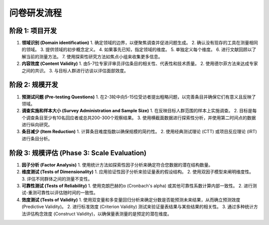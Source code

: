 问卷研发流程
=================

阶段 1: 项目开发
-----------------

#. **领域识别 (Domain identification)**
   1. 确定领域的边界，以便聚焦调查并促进问题生成。
   2. 确认没有现存的工具在测量相同的领域。
   3. 提供领域的初步概念定义。
   4. 如果事先已知，指定领域的维度。
   5. 单独定义每个维度。
   6. 进行文献回顾以了解当前的测量方法。
   7. 使用探索性研究方法如焦点小组来收集更多信息。

#. **内容效度 (Content Validity)**
   1. 由5-7位专家评审员评估条目的相关性、代表性和技术质量。
   2. 使用德尔菲方法来达成专家之间的共识。
   3. 与目标人群进行访谈以评估面部效度。

阶段 2: 规模开发
-----------------

#. **预测试问题 (Pre-testing Questions)**
   1. 在2-3轮中向5-15位受访者提出粗略问题，以完善条目并确保它们有意义且反映了领域。

#. **调查实施和样本大小 (Survey Administration and Sample Size)**
   1. 在反映目标人群范围的样本上实施调查。
   2. 目标是每个调查条目至少有10名回应者或总共200-300个观察结果。
   3. 使用横截面数据进行探索性分析，并使用第二时间点的数据进行纵向研究。

#. **条目减少 (Item Reduction)**
   1. 计算条目难度指数以确保规模的简约性。
   2. 使用经典测试理论 (CTT) 或项目反应理论 (IRT) 进行条目分析。

阶段 3: 规模评估 (Phase 3: Scale Evaluation)
-------------------------------------------

#. **因子分析 (Factor Analysis)**
   1. 使用统计方法如探索性因子分析来确定符合您数据的潜在结构数量。

#. **维度测试 (Tests of Dimensionality)**
   1. 应用验证性因子分析来验证量表的假设结构。
   2. 使用双因子模型来阐明维度性。
   3. 评估不同群体之间的测量不变性。

#. **可靠性测试 (Tests of Reliability)**
   1. 使用克朗巴赫的α (Cronbach's alpha) 或其他可靠性系数计算内部一致性。
   2. 进行测试-重测可靠性以评估随时间的一致性。

#. **效度测试 (Tests of Validity)**
   1. 使用双变量和多变量回归分析来确定分数是否能预测未来结果，从而确立预测效度 (Predictive Validity)。
   2. 进行标准效度 (Criterion Validity) 测试来验证量表结果与某些结果的相关性。
   3. 通过多种统计方法评估构念效度 (Construct Validity)，以确保量表测量的是预定的潜在维度。